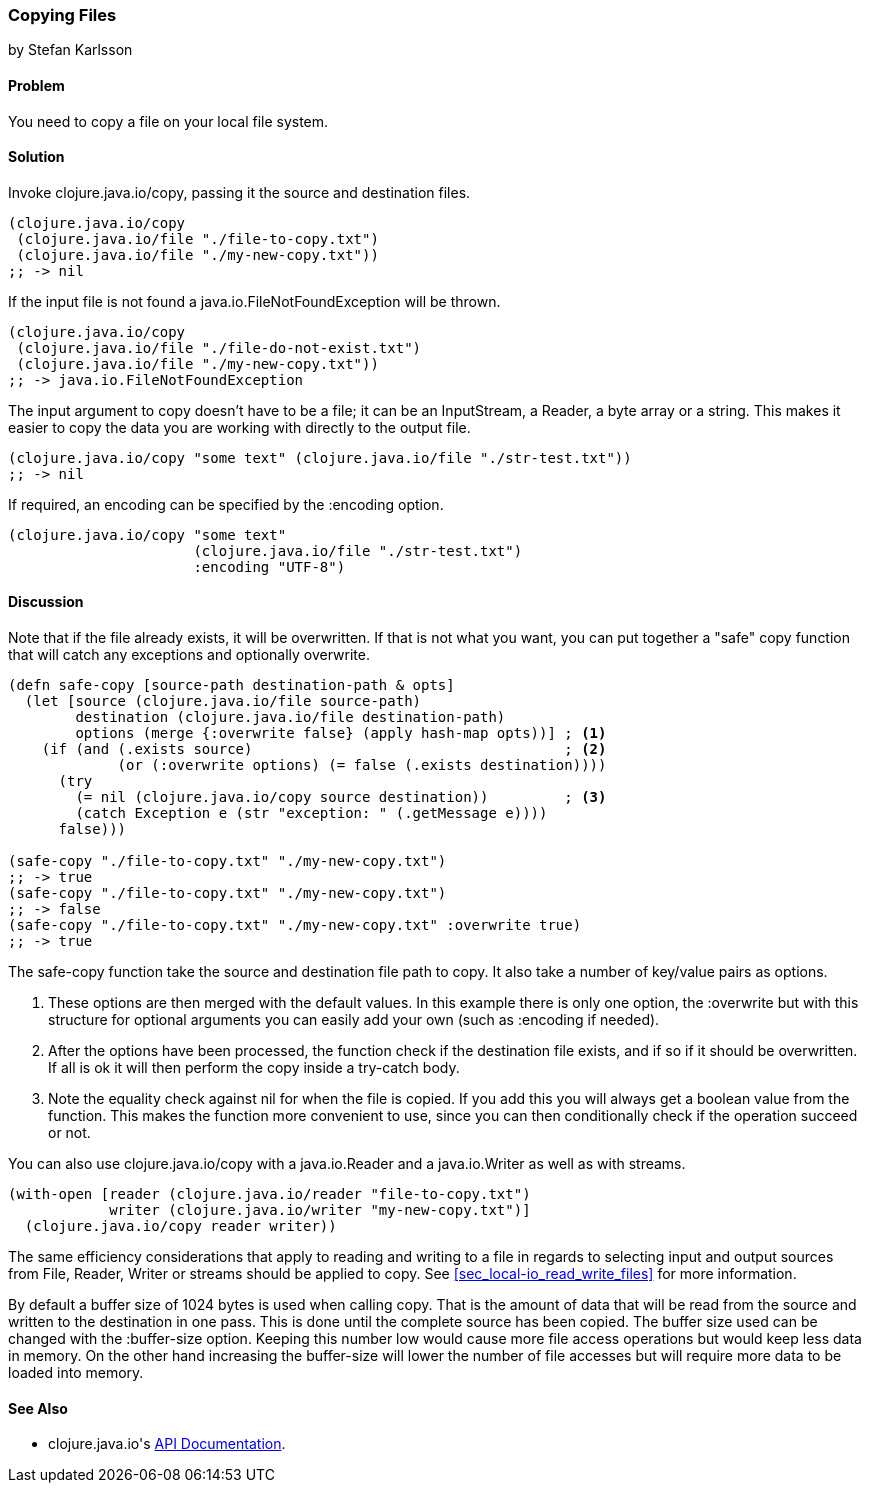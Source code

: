 === Copying Files
[role="byline"]
by Stefan Karlsson

==== Problem

You need to copy a file on your local file system.

==== Solution

Invoke +clojure.java.io/copy+, passing it the source and destination files.

[source,clojure]
----
(clojure.java.io/copy
 (clojure.java.io/file "./file-to-copy.txt")
 (clojure.java.io/file "./my-new-copy.txt"))
;; -> nil
----

If the input file is not found a +java.io.FileNotFoundException+ will be thrown.
[source,clojure]
----
(clojure.java.io/copy
 (clojure.java.io/file "./file-do-not-exist.txt")
 (clojure.java.io/file "./my-new-copy.txt"))
;; -> java.io.FileNotFoundException
----

The input argument to +copy+ doesn't have to be a file; it can be an
+InputStream+, a +Reader+, a byte array or a string. This makes it
easier to copy the data you are working with directly to the output
file.

[source,clojure]
----
(clojure.java.io/copy "some text" (clojure.java.io/file "./str-test.txt"))
;; -> nil
----

If required, an encoding can be specified by the +:encoding+ option.
[source,clojure]
----
(clojure.java.io/copy "some text"
                      (clojure.java.io/file "./str-test.txt")
                      :encoding "UTF-8")
----

==== Discussion

Note that if the file already exists, it will be overwritten. If that
is not what you want, you can put together a "safe" copy function that
will catch any exceptions and optionally overwrite.

[source,clojure]
----
(defn safe-copy [source-path destination-path & opts]
  (let [source (clojure.java.io/file source-path)
        destination (clojure.java.io/file destination-path)
        options (merge {:overwrite false} (apply hash-map opts))] ; <1>
    (if (and (.exists source)	   	  	 	  	  ; <2>
             (or (:overwrite options) (= false (.exists destination))))
      (try
        (= nil (clojure.java.io/copy source destination))	  ; <3>
        (catch Exception e (str "exception: " (.getMessage e))))
      false)))

(safe-copy "./file-to-copy.txt" "./my-new-copy.txt")
;; -> true
(safe-copy "./file-to-copy.txt" "./my-new-copy.txt")
;; -> false
(safe-copy "./file-to-copy.txt" "./my-new-copy.txt" :overwrite true)
;; -> true
----
The +safe-copy+ function take the source and destination file path to copy. It also take a number of key/value pairs as options. 

<1> These options are then merged with the default values. In this
    example there is only one option, the +:overwrite+ but with this
    structure for optional arguments you can easily add your own (such
    as +:encoding+ if needed).
<2> After the options have been processed, the function check if the
    destination file exists, and if so if it should be overwritten. If
    all is ok it will then perform the +copy+ inside a +try-catch+
    body.
<3> Note the equality check against +nil+ for when the file is copied.
    If you add this you will always get a boolean value from the
    function. This makes the function more convenient to use, since
    you can then conditionally check if the operation succeed or not.

You can also use +clojure.java.io/copy+ with a +java.io.Reader+ and a +java.io.Writer+ as well as with streams.
[source,clojure]
----
(with-open [reader (clojure.java.io/reader "file-to-copy.txt")
            writer (clojure.java.io/writer "my-new-copy.txt")]
  (clojure.java.io/copy reader writer))
----

The same efficiency considerations that apply to reading and writing to a file in regards to selecting input and output sources from +File+, +Reader+, +Writer+ or streams should be applied to +copy+. See <<sec_local-io_read_write_files>> for more information.

By default a buffer size of 1024 bytes is used when calling +copy+. That is the amount of data that will be read from the source and written to the destination in one pass. This is done until the complete source has been copied. The buffer size used can be changed with the +:buffer-size+ option. Keeping this number low would cause more file access operations but would keep less data in memory. On the other hand increasing the buffer-size will lower the number of file accesses but will require more data to be loaded into memory.

==== See Also

* ++clojure.java.io++'s http://richhickey.github.io/clojure/clojure.java.io-api.html[API Documentation].
